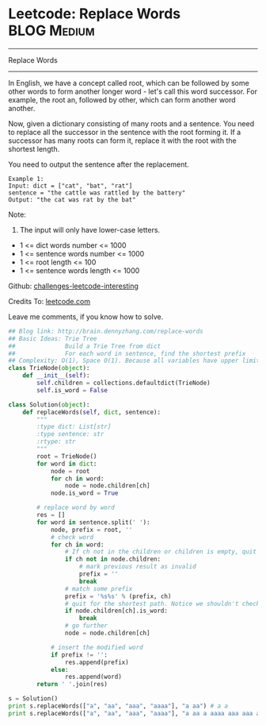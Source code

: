 * Leetcode: Replace Words                                       :BLOG:Medium:
#+STARTUP: showeverything
#+OPTIONS: toc:nil \n:t ^:nil creator:nil d:nil
:PROPERTIES:
:type:     #trie, #manydetails
:END:
---------------------------------------------------------------------
Replace Words
---------------------------------------------------------------------
In English, we have a concept called root, which can be followed by some other words to form another longer word - let's call this word successor. For example, the root an, followed by other, which can form another word another.

Now, given a dictionary consisting of many roots and a sentence. You need to replace all the successor in the sentence with the root forming it. If a successor has many roots can form it, replace it with the root with the shortest length.

You need to output the sentence after the replacement.
#+BEGIN_EXAMPLE
Example 1:
Input: dict = ["cat", "bat", "rat"]
sentence = "the cattle was rattled by the battery"
Output: "the cat was rat by the bat"
#+END_EXAMPLE
Note:
1. The input will only have lower-case letters.
- 1 <= dict words number <= 1000
- 1 <= sentence words number <= 1000
- 1 <= root length <= 100
- 1 <= sentence words length <= 1000



Github: [[url-external:https://github.com/DennyZhang/challenges-leetcode-interesting/tree/master/replace-words][challenges-leetcode-interesting]]

Credits To: [[url-external:https://leetcode.com/problems/replace-words/description/][leetcode.com]]

Leave me comments, if you know how to solve.

#+BEGIN_SRC python
## Blog link: http://brain.dennyzhang.com/replace-words
## Basic Ideas: Trie Tree
##              Build a Trie Tree from dict
##              For each word in sentence, find the shortest prefix
## Complexity: O(1), Space O(1). Because all variables have upper limits.
class TrieNode(object):
    def __init__(self):
        self.children = collections.defaultdict(TrieNode)
        self.is_word = False

class Solution(object):
    def replaceWords(self, dict, sentence):
        """
        :type dict: List[str]
        :type sentence: str
        :rtype: str
        """
        root = TrieNode()
        for word in dict:
            node = root
            for ch in word:
                node = node.children[ch]
            node.is_word = True

        # replace word by word
        res = []
        for word in sentence.split(' '):
            node, prefix = root, ''
            # check word
            for ch in word:
                # If ch not in the children or children is empty, quit
                if ch not in node.children:
                    # mark previous result as invalid
                    prefix = ''
                    break
                # match some prefix
                prefix = '%s%s' % (prefix, ch)
                # quit for the shortest path. Notice we shouldn't check node.is_word
                if node.children[ch].is_word:
                    break
                # go further
                node = node.children[ch]

            # insert the modified word
            if prefix != '':
                res.append(prefix)
            else:
                res.append(word)
        return ' '.join(res)

s = Solution()
print s.replaceWords(["a", "aa", "aaa", "aaaa"], "a aa") # a a
print s.replaceWords(["a", "aa", "aaa", "aaaa"], "a aa a aaaa aaa aaa aaa aaaaaa bbb baba ababa") # a a a, bbb, baba, a
#+END_SRC
